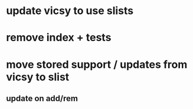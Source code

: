 * update vicsy to use slists
* remove index + tests
* move stored support / updates from vicsy to slist
** update on add/rem
